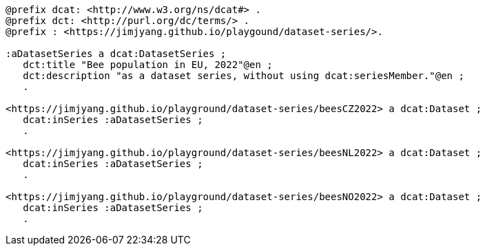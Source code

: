   
-----
@prefix dcat: <http://www.w3.org/ns/dcat#> .
@prefix dct: <http://purl.org/dc/terms/> .
@prefix : <https://jimjyang.github.io/playgound/dataset-series/>. 

:aDatasetSeries a dcat:DatasetSeries ; 
   dct:title "Bee population in EU, 2022"@en ;
   dct:description "as a dataset series, without using dcat:seriesMember."@en ;
   .

<https://jimjyang.github.io/playground/dataset-series/beesCZ2022> a dcat:Dataset ;
   dcat:inSeries :aDatasetSeries ;
   .

<https://jimjyang.github.io/playground/dataset-series/beesNL2022> a dcat:Dataset ;
   dcat:inSeries :aDatasetSeries ;
   .

<https://jimjyang.github.io/playground/dataset-series/beesNO2022> a dcat:Dataset ;
   dcat:inSeries :aDatasetSeries ;
   .
-----